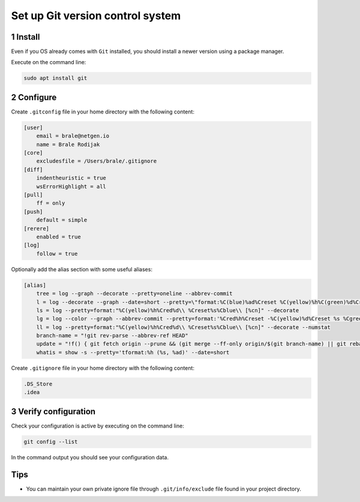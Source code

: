 Set up Git version control system
=================================

1 Install
---------

Even if you OS already comes with ``Git`` installed, you should install
a newer version using a package manager.

Execute on the command line:

.. code:: console

   sudo apt install git

2 Configure
-----------

Create ``.gitconfig`` file in your home directory with the following
content:

.. code:: dosini

   [user]
       email = brale@netgen.io
       name = Brale Rodijak
   [core]
       excludesfile = /Users/brale/.gitignore
   [diff]
       indentheuristic = true
       wsErrorHighlight = all
   [pull]
       ff = only
   [push]
       default = simple
   [rerere]
       enabled = true
   [log]
       follow = true

Optionally add the alias section with some useful aliases:

.. code:: dosini

   [alias]
       tree = log --graph --decorate --pretty=oneline --abbrev-commit
       l = log --decorate --graph --date=short --pretty=\"format:%C(blue)%ad%Creset %C(yellow)%h%C(green)%d%Creset %C()%s %C(black) [%an]%Creset\"
       ls = log --pretty=format:"%C(yellow)%h%Cred%d\\ %Creset%s%Cblue\\ [%cn]" --decorate
       lg = log --color --graph --abbrev-commit --pretty=format:'%Cred%h%Creset -%C(yellow)%d%Creset %s %Cgreen(%cr)%C(bold blue)<%an>%Creset'
       ll = log --pretty=format:"%C(yellow)%h%Cred%d\\ %Creset%s%Cblue\\ [%cn]" --decorate --numstat
       branch-name = "!git rev-parse --abbrev-ref HEAD"
       update = "!f() { git fetch origin --prune && (git merge --ff-only origin/$(git branch-name) || git rebase --preserve-merges origin/$(git branch-name)); }; f"
       whatis = show -s --pretty='tformat:%h (%s, %ad)' --date=short

Create ``.gitignore`` file in your home directory with the following
content:

.. code:: dosini

   .DS_Store
   .idea

3 Verify configuration
----------------------

Check your configuration is active by executing on the command line:

.. code:: console

   git config --list

In the command output you should see your configuration data.

Tips
----

-  You can maintain your own private ignore file through
   ``.git/info/exclude`` file found in your project directory.
